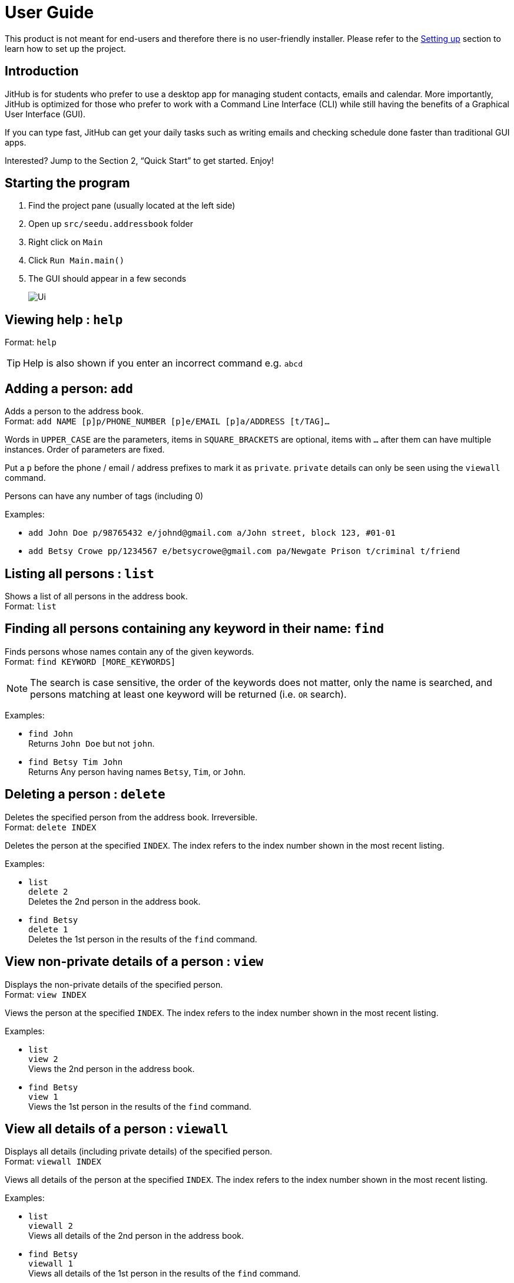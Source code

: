 = User Guide
:site-section: UserGuide
:imagesDir: images
:stylesDir: stylesheets
ifdef::env-github[]
:tip-caption: :bulb:
:note-caption: :information_source:
endif::[]

This product is not meant for end-users and therefore there is no user-friendly installer.
Please refer to the <<DeveloperGuide#setting-up, Setting up>> section to learn how to set up the project.

== Introduction

JitHub is for students who prefer to use a desktop app for managing student contacts, emails and calendar.
More importantly, JitHub is optimized for those who prefer to work with a Command Line Interface (CLI)
while still having the benefits of a Graphical User Interface (GUI).

If you can type fast, JitHub can get
your daily tasks such as writing emails and checking schedule done faster than traditional GUI apps.

Interested? Jump to the Section 2, “Quick Start” to get started. Enjoy!

== Starting the program

. Find the project pane (usually located at the left side)
. Open up `src/seedu.addressbook` folder
. Right click on `Main`
. Click `Run Main.main()`
. The GUI should appear in a few seconds
+
image::Ui.png[]

== Viewing help : `help`

Format: `help`

[TIP]
====
Help is also shown if you enter an incorrect command e.g. `abcd`
====

== Adding a person: `add`

Adds a person to the address book. +
Format: `add NAME [p]p/PHONE_NUMBER [p]e/EMAIL [p]a/ADDRESS [t/TAG]...`

****
Words in `UPPER_CASE` are the parameters, items in `SQUARE_BRACKETS` are optional,
items with `...` after them can have multiple instances. Order of parameters are fixed.

Put a `p` before the phone / email / address prefixes to mark it as `private`. `private` details can only
be seen using the `viewall` command.

Persons can have any number of tags (including 0)
****

Examples:

* `add John Doe p/98765432 e/johnd@gmail.com a/John street, block 123, #01-01`
* `add Betsy Crowe pp/1234567 e/betsycrowe@gmail.com pa/Newgate Prison t/criminal t/friend`

== Listing all persons : `list`

Shows a list of all persons in the address book. +
Format: `list`

== Finding all persons containing any keyword in their name: `find`

Finds persons whose names contain any of the given keywords. +
Format: `find KEYWORD [MORE_KEYWORDS]`

[NOTE]
====
The search is case sensitive, the order of the keywords does not matter, only the name is searched,
and persons matching at least one keyword will be returned (i.e. `OR` search).
====

Examples:

* `find John` +
Returns `John Doe` but not `john`.

* `find Betsy Tim John` +
Returns Any person having names `Betsy`, `Tim`, or `John`.

== Deleting a person : `delete`

Deletes the specified person from the address book. Irreversible. +
Format: `delete INDEX`

****
Deletes the person at the specified `INDEX`.
The index refers to the index number shown in the most recent listing.
****

Examples:

* `list` +
`delete 2` +
Deletes the 2nd person in the address book.

* `find Betsy` +
`delete 1` +
Deletes the 1st person in the results of the `find` command.

== View non-private details of a person : `view`

Displays the non-private details of the specified person. +
Format: `view INDEX`

****
Views the person at the specified `INDEX`.
The index refers to the index number shown in the most recent listing.
****

Examples:

* `list` +
`view 2` +
Views the 2nd person in the address book.

* `find Betsy` +
`view 1` +
Views the 1st person in the results of the `find` command.

== View all details of a person : `viewall`

Displays all details (including private details) of the specified person. +
Format: `viewall INDEX`

****
Views all details of the person at the specified `INDEX`.
The index refers to the index number shown in the most recent listing.
****

Examples:

* `list` +
`viewall 2` +
Views all details of the 2nd person in the address book.

* `find Betsy` +
`viewall 1` +
Views all details of the 1st person in the results of the `find` command.

== Clearing all entries : `clear`

Clears all entries from the address book. +
Format: `clear`

== Exiting the program : `exit`

Exits the program. +
Format: `exit`

== Exporting contacts : `export`

Shows a list of all persons in the address book. +
Export all persons in the address book to mobile phone. +
Format: `export FILETYPE`

Examples:

* `export csv`
* `export vbf`

== Enter or delete personal weekly schedule : `schedule`

Format:

`addschedule d/DDMMYYYY st/START-TIME et/END-TIME en/EVENT-NAME`
`delschedule d/DDMMYYYY st/START-TIME et/END-TIME en/EVENT-NAME`

Examples:

* `addschedule d/08112018 st/1000 et/1200 en/GER1000`
* `addschedule d/01012019 st/1000 et/1800 en/FireworkParty`
* `delschedule d/01012019 st/1000 et/1800 en/FireworkParty`

== List Common Schedule : `commonschedule`

Shows a list of common meeting time for a group of contacts and the user in that given that given period of time. +
Format: `commonschedule p/PERSON...[PERSON] sd/START-DATE-DDMMYYYY ed/END-DATE-DDMMYYYY t/HOURS`

Examples:

* `commonschedule p/John Smith p/Jane Doe sd/08092018 ed/01102018 t/1.5`

== List Unread / New Email / Auto-reply of email: `mail`

Shows a list of unread or new emails of the user. Upen entering the index of the unread emails, the terminal will display the email’s title, body.
The user can choose whether he wants to send an auto-reply to indicate that he has read it. +
Format: `mail [i/INDEX]`

[TIP]
Keying the index is optional, without keying it, it will list all the mail items in the user’s current mailbox.

Examples:

* `mail`
* `Expected output: 0/Latest Pomelo Fashion 1/Quora - will PHP die in 2018 2/How to communicate effectively`
* `mail i/INDEX`
* `mail i/1`
* `Expected output: t/Quora - will PHP die in 2018 ct/PHP is terrible blablablablabla s/quora@quora.com E/would you like to send an auto-reply to the sender? (Y/n)`

== FAQ

Q: How do I transfer my data to another Computer? +
A: Install the app in the other computer and overwrite the empty data file it creates with the file that contains the data of your previous Jithub folder.

Q: How do I export my contacts to my phone? +
A: Use the export command to generate a csv/vbf file and transfer that file to your phone. Use your phone contacts app to import that file.

== Command Summary

* Add : `add n/NAME p/PHONE_NUMBER e/EMAIL a/ADDRESS n/NICKNAME [t/TAG]…​`
* Clear : `clear`
* Delete : `delete INDEX`
* Edit : `edit INDEX [n/NAME] [p/PHONE_NUMBER] [e/EMAIL] [a/ADDRESS] [t/TAG]…​`
* Find : `find KEYWORD [MORE_KEYWORDS]`
* List : `list`
* Help : `help`
* Select : `select INDEX`
* History : `history`
* Undo : `undo`
* Redo : `redo`
* Mail: `mail [i/INDEX]`
* List Schedule: `commonschedule p/PERSON…[PERSON] sd/START-DATE-DDMMYYYY`
* Add Schedule: `addschedule d/DDMMYYYY st/START-TIME et/END-TIME en/EVENT-NAME`


== Saving the data

Address book data are saved in the hard disk automatically after any command that changes the data.

There is no need to save manually. Address book data are saved in a file called `addressbook.txt` in the project root folder.
